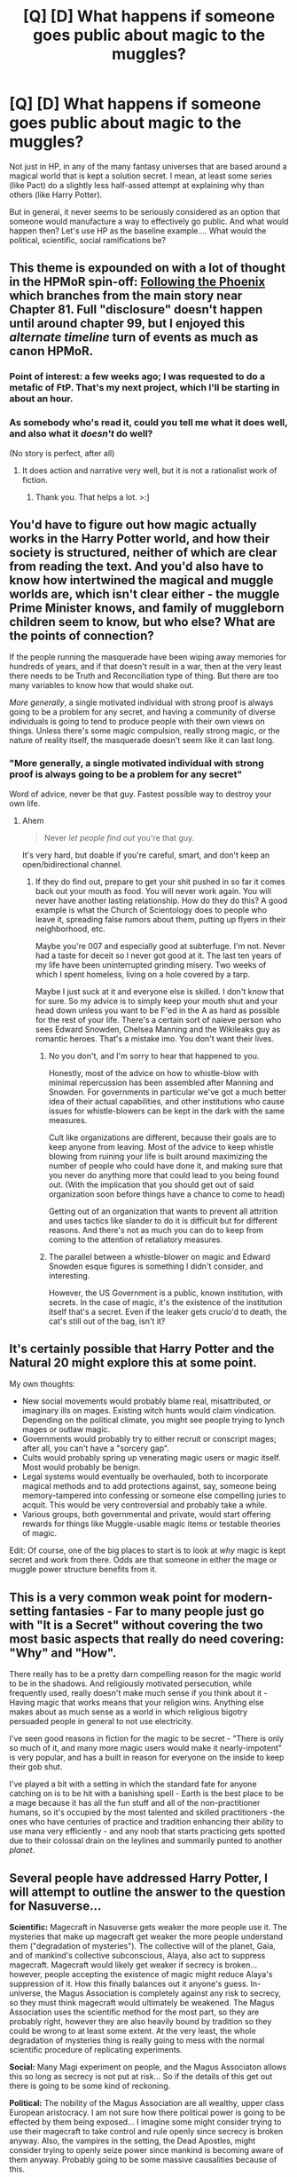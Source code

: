 #+TITLE: [Q] [D] What happens if someone goes public about magic to the muggles?

* [Q] [D] What happens if someone goes public about magic to the muggles?
:PROPERTIES:
:Author: Enveritas
:Score: 11
:DateUnix: 1425764094.0
:DateShort: 2015-Mar-08
:END:
Not just in HP, in any of the many fantasy universes that are based around a magical world that is kept a solution secret. I mean, at least some series (like Pact) do a slightly less half-assed attempt at explaining why than others (like Harry Potter).

But in general, it never seems to be seriously considered as an option that someone would manufacture a way to effectively go public. And what would happen then? Let's use HP as the baseline example.... What would the political, scientific, social ramifications be?


** This theme is expounded on with a lot of thought in the HPMoR spin-off: [[https://www.fanfiction.net/s/10636246/1/Following-the-Phoenix][Following the Phoenix]] which branches from the main story near Chapter 81. Full "disclosure" doesn't happen until around chapter 99, but I enjoyed this /alternate timeline/ turn of events as much as canon HPMoR.
:PROPERTIES:
:Author: Stevwen
:Score: 11
:DateUnix: 1425765373.0
:DateShort: 2015-Mar-08
:END:

*** Point of interest: a few weeks ago; I was requested to do a metafic of FtP. That's my next project, which I'll be starting in about an hour.
:PROPERTIES:
:Author: eaglejarl
:Score: 6
:DateUnix: 1425800733.0
:DateShort: 2015-Mar-08
:END:


*** As somebody who's read it, could you tell me what it does well, and also what it /doesn't/ do well?

(No story is perfect, after all)
:PROPERTIES:
:Author: callmebrotherg
:Score: 2
:DateUnix: 1425766315.0
:DateShort: 2015-Mar-08
:END:

**** It does action and narrative very well, but it is not a rationalist work of fiction.
:PROPERTIES:
:Author: dhighway61
:Score: 8
:DateUnix: 1425771273.0
:DateShort: 2015-Mar-08
:END:

***** Thank you. That helps a lot. >:]
:PROPERTIES:
:Author: callmebrotherg
:Score: 3
:DateUnix: 1425772137.0
:DateShort: 2015-Mar-08
:END:


** You'd have to figure out how magic actually works in the Harry Potter world, and how their society is structured, neither of which are clear from reading the text. And you'd also have to know how intertwined the magical and muggle worlds are, which isn't clear either - the muggle Prime Minister knows, and family of muggleborn children seem to know, but who else? What are the points of connection?

If the people running the masquerade have been wiping away memories for hundreds of years, and if that doesn't result in a war, then at the very least there needs to be Truth and Reconciliation type of thing. But there are too many variables to know how that would shake out.

/More generally/, a single motivated individual with strong proof is always going to be a problem for any secret, and having a community of diverse individuals is going to tend to produce people with their own views on things. Unless there's some magic compulsion, really strong magic, or the nature of reality itself, the masquerade doesn't seem like it can last long.
:PROPERTIES:
:Author: alexanderwales
:Score: 11
:DateUnix: 1425766496.0
:DateShort: 2015-Mar-08
:END:

*** "More generally, a single motivated individual with strong proof is always going to be a problem for any secret"

Word of advice, never be that guy. Fastest possible way to destroy your own life.
:PROPERTIES:
:Author: Aquareon
:Score: 4
:DateUnix: 1425795376.0
:DateShort: 2015-Mar-08
:END:

**** Ahem

#+begin_quote
  Never /let people find out/ you're that guy.
#+end_quote

It's very hard, but doable if you're careful, smart, and don't keep an open/bidirectional channel.
:PROPERTIES:
:Author: Jello_Raptor
:Score: 7
:DateUnix: 1425796237.0
:DateShort: 2015-Mar-08
:END:

***** If they do find out, prepare to get your shit pushed in so far it comes back out your mouth as food. You will never work again. You will never have another lasting relationship. How do they do this? A good example is what the Church of Scientology does to people who leave it, spreading false rumors about them, putting up flyers in their neighborhood, etc.

Maybe you're 007 and especially good at subterfuge. I'm not. Never had a taste for deceit so I never got good at it. The last ten years of my life have been uninterrupted grinding misery. Two weeks of which I spent homeless, living on a hole covered by a tarp.

Maybe I just suck at it and everyone else is skilled. I don't know that for sure. So my advice is to simply keep your mouth shut and your head down unless you want to be F'ed in the A as hard as possible for the rest of your life. There's a certain sort of naieve person who sees Edward Snowden, Chelsea Manning and the Wikileaks guy as romantic heroes. That's a mistake imo. You don't want their lives.
:PROPERTIES:
:Author: Aquareon
:Score: 3
:DateUnix: 1425796877.0
:DateShort: 2015-Mar-08
:END:

****** No you don't, and I'm sorry to hear that happened to you.

Honestly, most of the advice on how to whistle-blow with minimal repercussion has been assembled after Manning and Snowden. For governments in particular we've got a much better idea of their actual capabilities, and other institutions who cause issues for whistle-blowers can be kept in the dark with the same measures.

Cult like organizations are different, because their goals are to keep anyone from leaving. Most of the advice to keep whistle blowing from ruining your life is built around maximizing the number of people who could have done it, and making sure that you never do anything more that could lead to you being found out. (With the implication that you should get out of said organization soon before things have a chance to come to head)

Getting out of an organization that wants to prevent all attrition and uses tactics like slander to do it is difficult but for different reasons. And there's not as much you can do to keep from coming to the attention of retaliatory measures.
:PROPERTIES:
:Author: Jello_Raptor
:Score: 5
:DateUnix: 1425830344.0
:DateShort: 2015-Mar-08
:END:


****** The parallel between a whistle-blower on magic and Edward Snowden esque figures is something I didn't consider, and interesting.

However, the US Government is a public, known institution, with secrets. In the case of magic, it's the existence of the institution itself that's a secret. Even if the leaker gets crucio'd to death, the cat's still out of the bag, isn't it?
:PROPERTIES:
:Author: Enveritas
:Score: 5
:DateUnix: 1425802654.0
:DateShort: 2015-Mar-08
:END:


** It's certainly possible that Harry Potter and the Natural 20 might explore this at some point.

My own thoughts:

- New social movements would probably blame real, misattributed, or imaginary ills on mages. Existing witch hunts would claim vindication. Depending on the political climate, you might see people trying to lynch mages or outlaw magic.
- Governments would probably try to either recruit or conscript mages; after all, you can't have a "sorcery gap".
- Cults would probably spring up venerating magic users or magic itself. Most would probably be benign.
- Legal systems would eventually be overhauled, both to incorporate magical methods and to add protections against, say, someone being memory-tampered into confessing or someone else compelling juries to acquit. This would be very controversial and probably take a while.
- Various groups, both governmental and private, would start offering rewards for things like Muggle-usable magic items or testable theories of magic.

Edit: Of course, one of the big places to start is to look at /why/ magic is kept secret and work from there. Odds are that someone in either the mage or muggle power structure benefits from it.
:PROPERTIES:
:Author: sidhe3141
:Score: 4
:DateUnix: 1425779199.0
:DateShort: 2015-Mar-08
:END:


** This is a very common weak point for modern-setting fantasies - Far to many people just go with "It is a Secret" without covering the two most basic aspects that really do need covering: "Why" and "How".

There really has to be a pretty darn compelling reason for the magic world to be in the shadows. And religiously motivated persecution, while frequently used, really doesn't make much sense if you think about it - Having magic that works means that your religion wins. Anything else makes about as much sense as a world in which religious bigotry persuaded people in general to not use electricity.

I've seen good reasons in fiction for the magic to be secret - "There is only so much of it, and many more magic users would make it nearly-impotent" is very popular, and has a built in reason for everyone on the inside to keep their gob shut.

I've played a bit with a setting in which the standard fate for anyone catching on is to be hit with a banishing spell - Earth is the best place to be a mage because it has all the fun stuff and all of the non-practitioner humans, so it's occupied by the most talented and skilled practitioners -the ones who have centuries of practice and tradition enhancing their ability to use mana very efficiently - and any noob that starts practicing gets spotted due to their colossal drain on the leylines and summarily punted to another /planet/.
:PROPERTIES:
:Author: Izeinwinter
:Score: 3
:DateUnix: 1425841127.0
:DateShort: 2015-Mar-08
:END:


** Several people have addressed Harry Potter, I will attempt to outline the answer to the question for Nasuverse...

*Scientific:* Magecraft in Nasuverse gets weaker the more people use it. The mysteries that make up magecraft get weaker the more people understand them ("degradation of mysteries"). The collective will of the planet, Gaia, and of mankind's collective subconscious, Alaya, also act to suppress magecraft. Magecraft would likely get weaker if secrecy is broken... however, people accepting the existence of magic might reduce Alaya's suppression of it. How this finally balances out it anyone's guess. In-universe, the Magus Association is completely against any risk to secrecy, so they must think magecraft would ultimately be weakened. The Magus Association uses the scientific method for the most part, so they are probably right, however they are also heavily bound by tradition so they could be wrong to at least some extent. At the very least, the whole degradation of mysteries thing is really going to mess with the normal scientific procedure of replicating experiments.

*Social:* Many Magi experiment on people, and the Magus Associaton allows this so long as secrecy is not put at risk... So if the details of this get out there is going to be some kind of reckoning.

*Political:* The nobility of the Magus Association are all wealthy, upper class European aristocracy. I am not sure how there political power is going to be effected by them being exposed... I imagine some might consider trying to use their magecraft to take control and rule openly since secrecy is broken anyway. Also, the vampires in the setting, the Dead Apostles, might consider trying to openly seize power since mankind is becoming aware of them anyway. Probably going to be some massive causalities because of this.

*Religious:* In universe, the Church (not clear if Catholic or Orthodox, because this setting was created by Japanese people who don't care about the difference) actually has the strongest Thaumaturgical Foundation because they established it early in their history and they have the most widespread belief and faith. I imagine the fact that the are able to consistently train vampire hunters and the have genuine power is going to lead to a revival of faith.
:PROPERTIES:
:Author: scruiser
:Score: 2
:DateUnix: 1425782071.0
:DateShort: 2015-Mar-08
:END:


** /"Obliviate!"/
:PROPERTIES:
:Score: 1
:DateUnix: 1425872715.0
:DateShort: 2015-Mar-09
:END:
